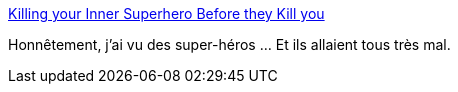 :jbake-type: post
:jbake-status: published
:jbake-title: Killing your Inner Superhero Before they Kill you
:jbake-tags: management,organisation,santé,_mois_mars,_année_2017
:jbake-date: 2017-03-06
:jbake-depth: ../
:jbake-uri: shaarli/1488811118000.adoc
:jbake-source: https://nicolas-delsaux.hd.free.fr/Shaarli?searchterm=https%3A%2F%2Fthoughts.t37.net%2Fsuperheroes-kill-your-company-and-how-you-can-fix-them-c9c7fe758b63%23.pkq9g17hl&searchtags=management+organisation+sant%C3%A9+_mois_mars+_ann%C3%A9e_2017
:jbake-style: shaarli

https://thoughts.t37.net/superheroes-kill-your-company-and-how-you-can-fix-them-c9c7fe758b63#.pkq9g17hl[Killing your Inner Superhero Before they Kill you]

Honnêtement, j'ai vu des super-héros ... Et ils allaient tous très mal.

